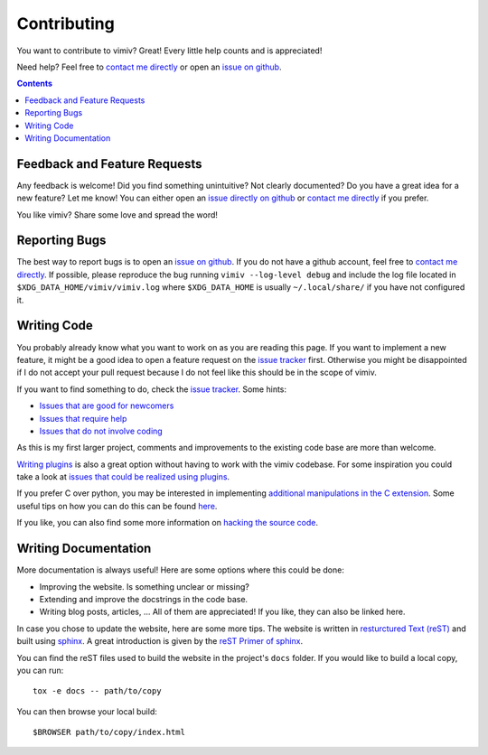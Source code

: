 Contributing
============

You want to contribute to vimiv? Great! Every little help counts and is appreciated!

Need help? Feel free to `contact me directly <karlch@protonmail.com>`_
or open an
`issue on github <https://github.com/karlch/vimiv-qt/issues/>`_.

.. contents::

Feedback and Feature Requests
-----------------------------

Any feedback is welcome! Did you find something unintuitive? Not clearly documented? Do
you have a great idea for a new feature? Let me know!  You can either open an
`issue directly on github <https://github.com/karlch/vimiv-qt/issues/>`_
or `contact me directly <karlch@protonmail.com>`_ if you prefer.

You like vimiv? Share some love and spread the word!

Reporting Bugs
--------------

The best way to report bugs is to open an `issue on github
<https://github.com/karlch/vimiv-qt/issues/>`_. If you do not have a github account,
feel free to `contact me directly <karlch@protonmail.com>`_. If possible, please
reproduce the bug running ``vimiv --log-level debug`` and include the log file located
in ``$XDG_DATA_HOME/vimiv/vimiv.log`` where ``$XDG_DATA_HOME`` is usually
``~/.local/share/`` if you have not configured it.

Writing Code
------------

You probably already know what you want to work on as you are reading this
page. If you want to implement a new feature, it might be a good idea to open a
feature request on the `issue tracker
<https://github.com/karlch/vimiv-qt/issues/>`_ first. Otherwise you might be
disappointed if I do not accept your pull request because I do not feel like
this should be in the scope of vimiv.

If you want to find something to do, check the
`issue tracker <https://github.com/karlch/vimiv-qt/issues/>`_. Some hints:

* `Issues that are good for newcomers <https://github.com/karlch/vimiv-qt/issues?q=is%3Aissue+is%3Aopen+label%3A%22good+first+issue%22>`_
* `Issues that require help <https://github.com/karlch/vimiv-qt/issues?q=is%3Aissue+is%3Aopen+label%3A%22help+wanted%22>`_
* `Issues that do not involve coding <https://github.com/karlch/vimiv-qt/issues?q=is%3Aissue+is%3Aopen+label%3Anot-code>`_

As this is my first larger project, comments and improvements to the existing
code base are more than welcome.

`Writing plugins <https://karlch.github.io/vimiv-qt/documentation/hacking#writing-plugins>`_
is also a great option without having to work with the vimiv
codebase. For some inspiration you could take a look at
`issues that could be realized using plugins <https://github.com/karlch/vimiv-qt/issues?q=is%3Aissue+is%3Aopen+label%3Aplugin>`_.

If you prefer C over python, you may be interested in implementing
`additional manipulations in the C extension <https://github.com/karlch/vimiv-qt/issues/7>`_.
Some useful tips on how you can do this can be found
`here <https://karlch.github.io/vimiv-qt/documentation/hacking#adding-new-manipulations-to-the-c-extension>`_.

If you like, you can also find some more information on
`hacking the source code <https://karlch.github.io/vimiv-qt/documentation/hacking>`_.

Writing Documentation
---------------------

More documentation is always useful! Here are some options where this could be done:

* Improving the website. Is something unclear or missing?
* Extending and improve the docstrings in the code base.
* Writing blog posts, articles, ... All of them are appreciated! If you like, they can
  also be linked here.

In case you chose to update the website, here are some more tips.
The website is written in
`resturctured Text (reST) <https://en.wikipedia.org/wiki/ReStructuredText>`_
and built using
`sphinx <http://www.sphinx-doc.org/en/master/>`_.
A great introduction is given by the
`reST Primer of sphinx <http://www.sphinx-doc.org/en/master/usage/restructuredtext/basics.html>`_.

You can find the reST files used to build the website in the project's ``docs`` folder.
If you would like to build a local copy, you can run::

    tox -e docs -- path/to/copy

You can then browse your local build::

    $BROWSER path/to/copy/index.html
